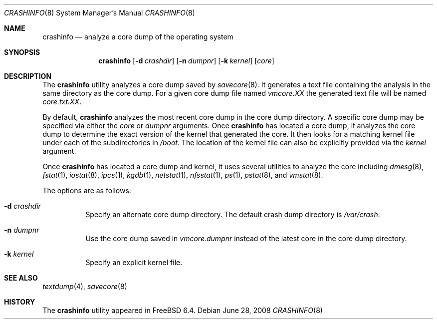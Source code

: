 .\" Copyright (c) 2008 Yahoo!, Inc.
.\" All rights reserved.
.\"
.\" Redistribution and use in source and binary forms, with or without
.\" modification, are permitted provided that the following conditions
.\" are met:
.\" 1. Redistributions of source code must retain the above copyright
.\"    notice, this list of conditions and the following disclaimer.
.\" 2. Redistributions in binary form must reproduce the above copyright
.\"    notice, this list of conditions and the following disclaimer in the
.\"    documentation and/or other materials provided with the distribution.
.\" 3. Neither the name of the author nor the names of any co-contributors
.\"    may be used to endorse or promote products derived from this software
.\"    without specific prior written permission.
.\"
.\" THIS SOFTWARE IS PROVIDED BY THE AUTHOR AND CONTRIBUTORS ``AS IS'' AND
.\" ANY EXPRESS OR IMPLIED WARRANTIES, INCLUDING, BUT NOT LIMITED TO, THE
.\" IMPLIED WARRANTIES OF MERCHANTABILITY AND FITNESS FOR A PARTICULAR PURPOSE
.\" ARE DISCLAIMED.  IN NO EVENT SHALL THE AUTHOR OR CONTRIBUTORS BE LIABLE
.\" FOR ANY DIRECT, INDIRECT, INCIDENTAL, SPECIAL, EXEMPLARY, OR CONSEQUENTIAL
.\" DAMAGES (INCLUDING, BUT NOT LIMITED TO, PROCUREMENT OF SUBSTITUTE GOODS
.\" OR SERVICES; LOSS OF USE, DATA, OR PROFITS; OR BUSINESS INTERRUPTION)
.\" HOWEVER CAUSED AND ON ANY THEORY OF LIABILITY, WHETHER IN CONTRACT, STRICT
.\" LIABILITY, OR TORT (INCLUDING NEGLIGENCE OR OTHERWISE) ARISING IN ANY WAY
.\" OUT OF THE USE OF THIS SOFTWARE, EVEN IF ADVISED OF THE POSSIBILITY OF
.\" SUCH DAMAGE.
.\"
.\" $FreeBSD: releng/10.3/usr.sbin/crashinfo/crashinfo.8 197299 2009-09-17 19:15:49Z ru $
.\"
.Dd June 28, 2008
.Dt CRASHINFO 8
.Os
.Sh NAME
.Nm crashinfo
.Nd "analyze a core dump of the operating system"
.Sh SYNOPSIS
.Nm
.Op Fl d Ar crashdir
.Op Fl n Ar dumpnr
.Op Fl k Ar kernel
.Op Ar core
.Sh DESCRIPTION
The
.Nm
utility analyzes a core dump saved by
.Xr savecore 8 .
It generates a text file containing the analysis in the same directory as
the core dump.
For a given core dump file named
.Pa vmcore.XX
the generated text file will be named
.Pa core.txt.XX .
.Pp
By default,
.Nm
analyzes the most recent core dump in the core dump directory.
A specific core dump may be specified via either the
.Ar core
or
.Ar dumpnr
arguments.
Once
.Nm
has located a core dump,
it analyzes the core dump to determine the exact version of the kernel
that generated the core.
It then looks for a matching kernel file under each of the subdirectories in
.Pa /boot .
The location of the kernel file can also be explicitly provided via the
.Ar kernel
argument.
.Pp
Once
.Nm
has located a core dump and kernel,
it uses several utilities to analyze the core including
.Xr dmesg 8 ,
.Xr fstat 1 ,
.Xr iostat 8 ,
.Xr ipcs 1 ,
.Xr kgdb 1 ,
.Xr netstat 1 ,
.Xr nfsstat 1 ,
.Xr ps 1 ,
.Xr pstat 8 ,
and
.Xr vmstat 8 .
.Pp
The options are as follows:
.Bl -tag -width indent
.It Fl d Ar crashdir
Specify an alternate core dump directory.
The default crash dump directory is
.Pa /var/crash .
.It Fl n Ar dumpnr
Use the core dump saved in
.Pa vmcore. Ns Ar dumpnr
instead of the latest core in the core dump directory.
.It Fl k Ar kernel
Specify an explicit kernel file.
.El
.Sh SEE ALSO
.Xr textdump 4 ,
.Xr savecore 8
.Sh HISTORY
The
.Nm
utility appeared in
.Fx 6.4 .
